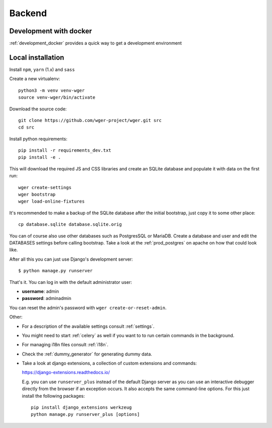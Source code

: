 .. _backend:

Backend
===========

Development with docker
------------------------

:ref:`development_docker` provides a quick way to get a development environment

Local installation
-------------------

Install ``npm``, ``yarn`` (1.x) and ``sass``

Create a new virtualenv::

  python3 -m venv venv-wger
  source venv-wger/bin/activate

Download the source code::

  git clone https://github.com/wger-project/wger.git src
  cd src

Install python requirements::

  pip install -r requirements_dev.txt
  pip install -e .

This will download the required JS and CSS libraries and create an SQLite
database and populate it with data on the first run::

  wger create-settings
  wger bootstrap
  wger load-online-fixtures

It's recommended to make a backup of the SQLite database after the initial
bootstrap, just copy it to some other place::

  cp database.sqlite database.sqlite.orig

You can of course also use other databases such as PostgresSQL or MariaDB. Create
a database and user and edit the DATABASES settings before calling bootstrap.
Take a look at the :ref:`prod_postgres` on apache on how that could look like.

After all this you can just use Django's development server::

  $ python manage.py runserver

That's it. You can log in with the default administrator user:

* **username**: admin
* **password**: adminadmin

You can reset the admin's password with ``wger create-or-reset-admin``.


Other:

* For a description of the available settings consult :ref:`settings`.

* You might need to start :ref:`celery` as well if you want to to run certain
  commands in the background.

* For managing i18n files consult :ref:`i18n`.

* Check the :ref:`dummy_generator` for generating dummy data.

* Take a look at django extensions, a collection of custom extensions and
  commands:

  https://django-extensions.readthedocs.io/

  E.g. you can use ``runserver_plus`` instead of the default Django
  server as you can use an interactive debugger directly from the browser if an
  exception occurs. It also accepts the same command-line options. For this just
  install the following packages::

    pip install django_extensions werkzeug
    python manage.py runserver_plus [options]

